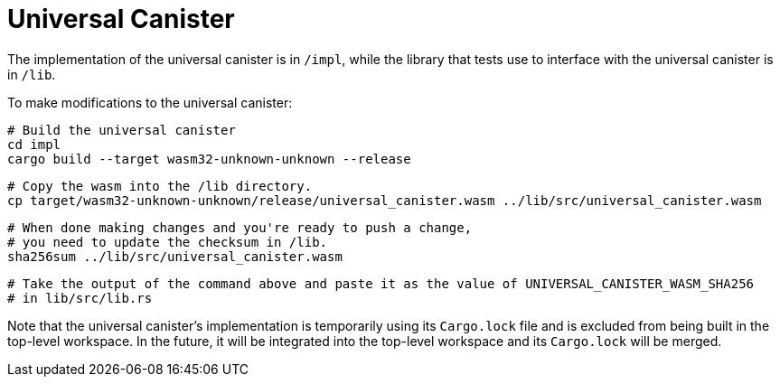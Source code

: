 # Universal Canister

The implementation of the universal canister is in `/impl`, while the library that
tests use to interface with the universal canister is in `/lib`.

To make modifications to the universal canister:

    # Build the universal canister
    cd impl
    cargo build --target wasm32-unknown-unknown --release

    # Copy the wasm into the /lib directory.
    cp target/wasm32-unknown-unknown/release/universal_canister.wasm ../lib/src/universal_canister.wasm

    # When done making changes and you're ready to push a change,
    # you need to update the checksum in /lib.
    sha256sum ../lib/src/universal_canister.wasm

    # Take the output of the command above and paste it as the value of UNIVERSAL_CANISTER_WASM_SHA256
    # in lib/src/lib.rs

Note that the universal canister's implementation is temporarily using its `Cargo.lock` file
and is excluded from being built in the top-level workspace. In the future, it will be integrated
into the top-level workspace and its `Cargo.lock` will be merged.
